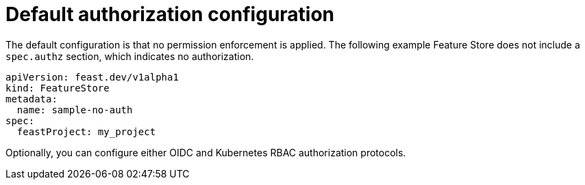 :_module-type: REFERENCE

[id="ref-default-authorization-configuration_{context}"]
= Default authorization configuration

The default configuration is that no permission enforcement is applied. The following example Feature Store does not include a `spec.authz` section, which indicates no authorization.

[.lines_space]
[.console-input]
[source, yaml]
----
apiVersion: feast.dev/v1alpha1
kind: FeatureStore
metadata:
  name: sample-no-auth
spec:
  feastProject: my_project
----

Optionally, you can configure either OIDC and Kubernetes RBAC authorization protocols.
